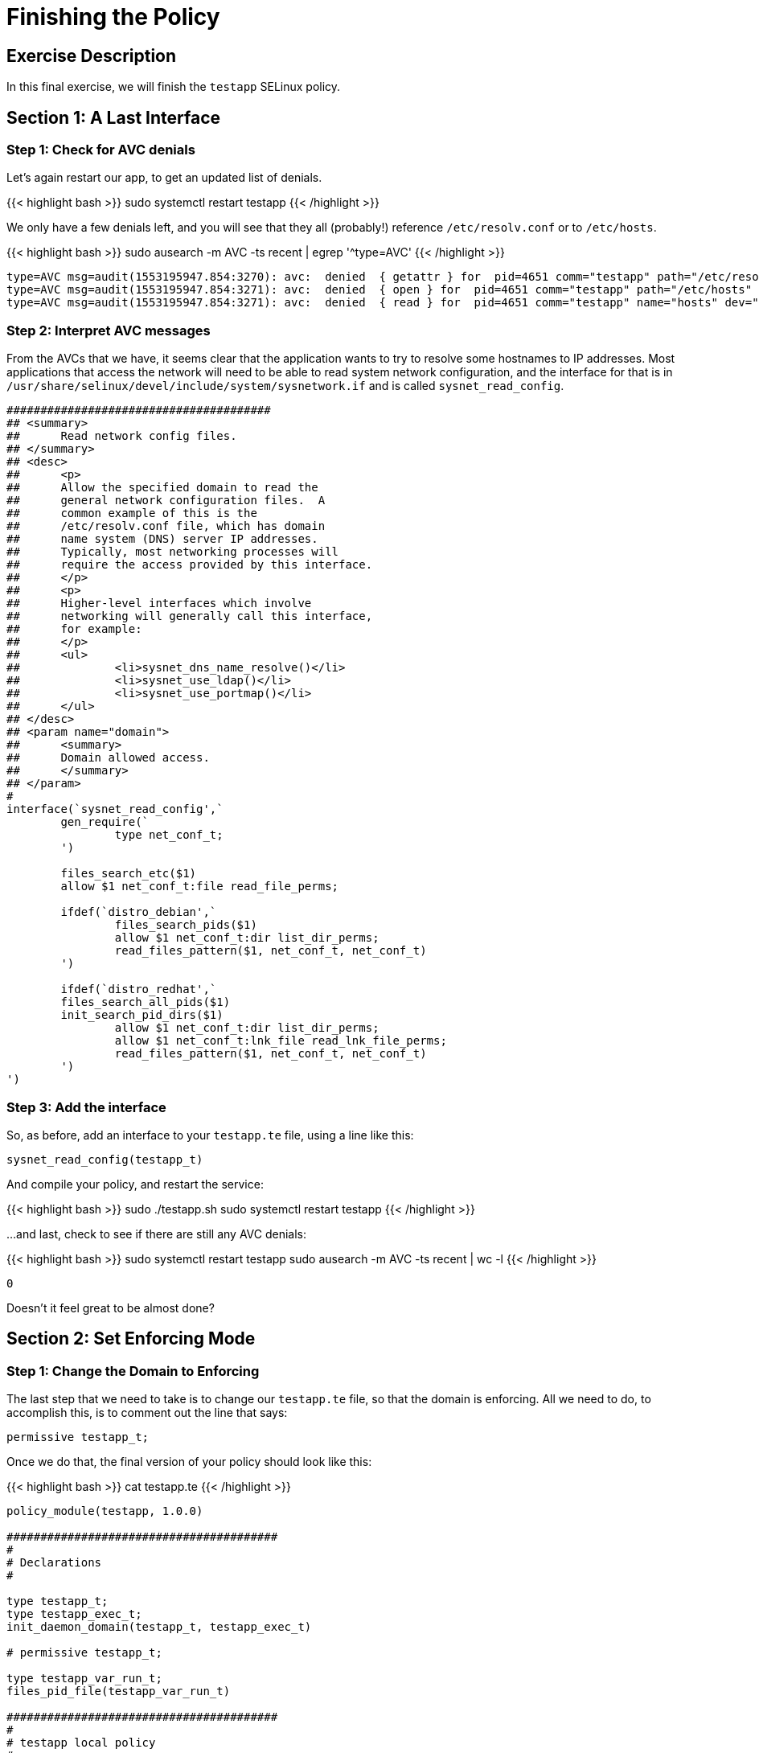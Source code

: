 
:license_url: http://ansible-workshop-bos.redhatgov.io/wslic.txt
:icons: font
:imagesdir: /workshops/selinux_policy/images

= Finishing the Policy


== Exercise Description

In this final exercise, we will finish the `testapp` SELinux policy.

== Section 1: A Last Interface

=== Step 1: Check for AVC denials

Let's again restart our app, to get an updated list of denials.  

{{< highlight bash >}}
sudo systemctl restart testapp
{{< /highlight >}}

We only have a few denials left, and you will see that they all (probably!) reference `/etc/resolv.conf` or to `/etc/hosts`.

{{< highlight bash >}}
sudo ausearch -m AVC -ts recent | egrep '^type=AVC'
{{< /highlight >}}

[source,bash]
-----
type=AVC msg=audit(1553195947.854:3270): avc:  denied  { getattr } for  pid=4651 comm="testapp" path="/etc/resolv.conf" dev="dm-0" ino=9311517 scontext=system_u:system_r:testapp_t:s0 tcontext=system_u:object_r:net_conf_t:s0 tclass=file permissive=1
type=AVC msg=audit(1553195947.854:3271): avc:  denied  { open } for  pid=4651 comm="testapp" path="/etc/hosts" dev="dm-0" ino=8389746 scontext=system_u:system_r:testapp_t:s0 tcontext=system_u:object_r:net_conf_t:s0 tclass=file permissive=1
type=AVC msg=audit(1553195947.854:3271): avc:  denied  { read } for  pid=4651 comm="testapp" name="hosts" dev="dm-0" ino=8389746 scontext=system_u:system_r:testapp_t:s0 tcontext=system_u:object_r:net_conf_t:s0 tclass=file permissive=1
-----

=== Step 2: Interpret AVC messages

From the AVCs that we have, it seems clear that the application wants to try to resolve some hostnames to IP addresses.  Most applications that access the network will need to be able to read system network configuration, and the interface for that is in `/usr/share/selinux/devel/include/system/sysnetwork.if` and is called `sysnet_read_config`.

[source,bash]
-----
#######################################
## <summary>
##      Read network config files.
## </summary>
## <desc>
##      <p>
##      Allow the specified domain to read the
##      general network configuration files.  A
##      common example of this is the
##      /etc/resolv.conf file, which has domain
##      name system (DNS) server IP addresses.
##      Typically, most networking processes will
##      require the access provided by this interface.
##      </p>
##      <p>
##      Higher-level interfaces which involve
##      networking will generally call this interface,
##      for example:
##      </p>
##      <ul>
##              <li>sysnet_dns_name_resolve()</li>
##              <li>sysnet_use_ldap()</li>
##              <li>sysnet_use_portmap()</li>
##      </ul>
## </desc>
## <param name="domain">
##      <summary>
##      Domain allowed access.
##      </summary>
## </param>
#
interface(`sysnet_read_config',`
        gen_require(`
                type net_conf_t;
        ')

        files_search_etc($1)
        allow $1 net_conf_t:file read_file_perms;

        ifdef(`distro_debian',`
                files_search_pids($1)
                allow $1 net_conf_t:dir list_dir_perms;
                read_files_pattern($1, net_conf_t, net_conf_t)
        ')

        ifdef(`distro_redhat',`
        files_search_all_pids($1)
        init_search_pid_dirs($1)
                allow $1 net_conf_t:dir list_dir_perms;
                allow $1 net_conf_t:lnk_file read_lnk_file_perms;
                read_files_pattern($1, net_conf_t, net_conf_t)
        ')
')
-----

=== Step 3: Add the interface

So, as before, add an interface to your `testapp.te` file, using a line like this:

[source,bash]
-----
sysnet_read_config(testapp_t)
-----

And compile your policy, and restart the service:

{{< highlight bash >}}
sudo ./testapp.sh
sudo systemctl restart testapp
{{< /highlight >}}

...and last, check to see if there are still any AVC denials:

{{< highlight bash >}}
sudo systemctl restart testapp
sudo ausearch -m AVC -ts recent | wc -l
{{< /highlight >}}

[source,bash]
-----
0
-----

Doesn't it feel great to be almost done?

== Section 2: Set Enforcing Mode

=== Step 1: Change the Domain to Enforcing

The last step that we need to take is to change our `testapp.te` file, so that the domain is enforcing.  All we need to do, to accomplish this, is to comment out the line that says:

[source,bash] 
----
permissive testapp_t;
----

Once we do that, the final version of your policy should look like this:

{{< highlight bash >}}
cat testapp.te
{{< /highlight >}}

[source,bash] 
----
policy_module(testapp, 1.0.0)

########################################
#
# Declarations
#

type testapp_t;
type testapp_exec_t;
init_daemon_domain(testapp_t, testapp_exec_t)

# permissive testapp_t;

type testapp_var_run_t;
files_pid_file(testapp_var_run_t)

########################################
#
# testapp local policy
#
allow testapp_t self:process { fork };
allow testapp_t self:fifo_file rw_fifo_file_perms;
allow testapp_t self:tcp_socket { connect create getattr getopt };
allow testapp_t self:udp_socket { connect create getattr };
allow testapp_t self:unix_stream_socket create_stream_socket_perms;

manage_dirs_pattern(testapp_t, testapp_var_run_t, testapp_var_run_t)
manage_files_pattern(testapp_t, testapp_var_run_t, testapp_var_run_t)
manage_lnk_files_pattern(testapp_t, testapp_var_run_t, testapp_var_run_t)
files_pid_filetrans(testapp_t, testapp_var_run_t, { dir file lnk_file })

corenet_tcp_connect_http_port(testapp_t)

domain_use_interactive_fds(testapp_t)

files_read_etc_files(testapp_t)

kernel_read_system_state(testapp_t)

logging_send_syslog_msg(testapp_t)

miscfiles_read_localization(testapp_t)

sysnet_read_config(testapp_t)
----

=== Step 3: Recompile and reload the policy

Now, let's recompile the policy, and reload it into memory.

{{< highlight bash >}}
sudo ./testapp.sh
{{< /highlight >}}

=== Step 4: Restart the application

To see if that fixed the problem, let's restart the application:

{{< highlight bash >}}
sudo systemctl restart testapp
{{< /highlight >}}

...and see if there are any AVC messages left:

{{< highlight bash >}}
sudo ausearch -m AVC -ts recent | egrep 'tcp|udp' | wc -l
{{< /highlight >}}

[source,bash] 
----
0
----

And we are done.

== End Result

This is the conclusion of the SELinux policy workshop.  Please ask any questions that you have left, and thanks so much for coming!

